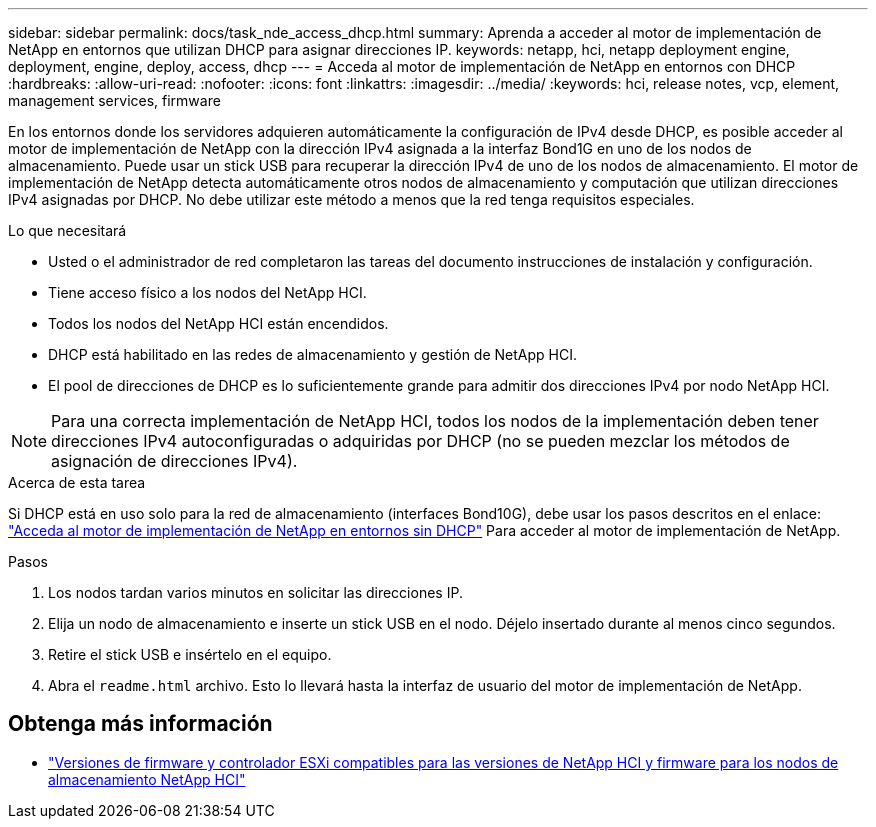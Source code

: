 ---
sidebar: sidebar 
permalink: docs/task_nde_access_dhcp.html 
summary: Aprenda a acceder al motor de implementación de NetApp en entornos que utilizan DHCP para asignar direcciones IP. 
keywords: netapp, hci, netapp deployment engine, deployment, engine, deploy, access, dhcp 
---
= Acceda al motor de implementación de NetApp en entornos con DHCP
:hardbreaks:
:allow-uri-read: 
:nofooter: 
:icons: font
:linkattrs: 
:imagesdir: ../media/
:keywords: hci, release notes, vcp, element, management services, firmware


[role="lead"]
En los entornos donde los servidores adquieren automáticamente la configuración de IPv4 desde DHCP, es posible acceder al motor de implementación de NetApp con la dirección IPv4 asignada a la interfaz Bond1G en uno de los nodos de almacenamiento. Puede usar un stick USB para recuperar la dirección IPv4 de uno de los nodos de almacenamiento. El motor de implementación de NetApp detecta automáticamente otros nodos de almacenamiento y computación que utilizan direcciones IPv4 asignadas por DHCP. No debe utilizar este método a menos que la red tenga requisitos especiales.

.Lo que necesitará
* Usted o el administrador de red completaron las tareas del documento instrucciones de instalación y configuración.
* Tiene acceso físico a los nodos del NetApp HCI.
* Todos los nodos del NetApp HCI están encendidos.
* DHCP está habilitado en las redes de almacenamiento y gestión de NetApp HCI.
* El pool de direcciones de DHCP es lo suficientemente grande para admitir dos direcciones IPv4 por nodo NetApp HCI.



NOTE: Para una correcta implementación de NetApp HCI, todos los nodos de la implementación deben tener direcciones IPv4 autoconfiguradas o adquiridas por DHCP (no se pueden mezclar los métodos de asignación de direcciones IPv4).

.Acerca de esta tarea
Si DHCP está en uso solo para la red de almacenamiento (interfaces Bond10G), debe usar los pasos descritos en el enlace: link:task_nde_access_no_dhcp.html["Acceda al motor de implementación de NetApp en entornos sin DHCP"] Para acceder al motor de implementación de NetApp.

.Pasos
. Los nodos tardan varios minutos en solicitar las direcciones IP.
. Elija un nodo de almacenamiento e inserte un stick USB en el nodo. Déjelo insertado durante al menos cinco segundos.
. Retire el stick USB e insértelo en el equipo.
. Abra el `readme.html` archivo. Esto lo llevará hasta la interfaz de usuario del motor de implementación de NetApp.


[discrete]
== Obtenga más información

* link:firmware_driver_versions.html["Versiones de firmware y controlador ESXi compatibles para las versiones de NetApp HCI y firmware para los nodos de almacenamiento NetApp HCI"]

